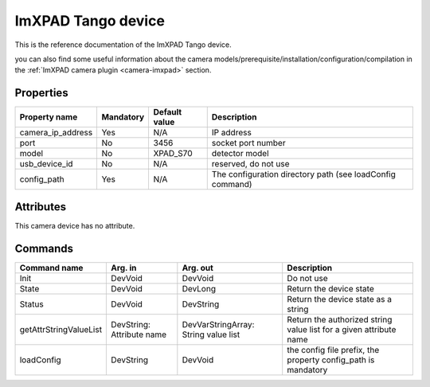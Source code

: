 ImXPAD Tango device
=======

This is the reference documentation of the ImXPAD Tango device.

you can also find some useful information about the camera models/prerequisite/installation/configuration/compilation in the :ref:`ImXPAD camera plugin <camera-imxpad>` section.


Properties
----------

================= =============== =============== =========================================================================
Property name	  Mandatory	  Default value	  Description
================= =============== =============== =========================================================================
camera_ip_address Yes		  N/A		  IP address
port              No              3456            socket port number
model             No              XPAD_S70        detector model
usb_device_id     No              N/A             reserved, do not use
config_path       Yes             N/A             The configuration directory path (see loadConfig command)
================= =============== =============== =========================================================================

Attributes
----------

This camera device has no attribute.

Commands
--------

=======================	=============== =======================	===========================================
Command name		Arg. in		Arg. out		Description
=======================	=============== =======================	===========================================
Init			DevVoid 	DevVoid			Do not use
State			DevVoid		DevLong			Return the device state
Status			DevVoid		DevString		Return the device state as a string
getAttrStringValueList	DevString:	DevVarStringArray:	Return the authorized string value list for
			Attribute name	String value list	a given attribute name
loadConfig              DevString       DevVoid                 the config file prefix, the property 
                                                                config_path is mandatory
=======================	=============== =======================	===========================================



